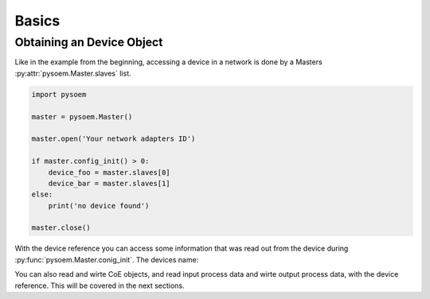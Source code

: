 ======
Basics
======

Obtaining an Device Object
--------------------------

Like in the example from the beginning, accessing a device in a network is done by a Masters :py:attr:`pysoem.Master.slaves` list.


.. code-block:: python

   import pysoem

   master = pysoem.Master()

   master.open('Your network adapters ID')

   if master.config_init() > 0:
       device_foo = master.slaves[0]
       device_bar = master.slaves[1]
   else:
       print('no device found')

   master.close()

With the device reference you can access some information that was read out from the device during :py:func:`pysoem.Master.conig_init`.
The devices name:

You can also read and wirte CoE objects, and read input process data and wirte output process data, with the device reference.
This will be covered in the next sections.